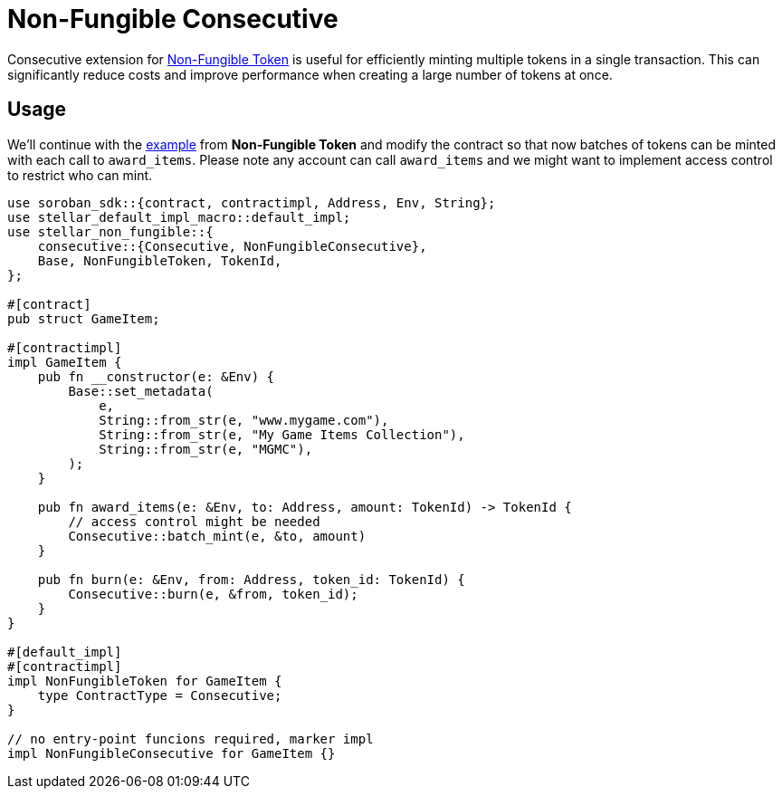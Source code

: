 :source-highlighter: highlight.js
:highlightjs-languages: rust
:github-icon: pass:[<svg class="icon"><use href="#github-icon"/></svg>]
= Non-Fungible Consecutive

Consecutive extension for xref:tokens/non-fungible.adoc[Non-Fungible Token] is useful
for efficiently minting multiple tokens in a single transaction. This can significantly
reduce costs and improve performance when creating a large number of tokens at once.

== Usage

We'll continue with the xref:tokens/non-fungible.adoc#usage[example] from *Non-Fungible Token*
and modify the contract so that now batches of tokens can be minted with each call
to `award_items`. Please note any account can call `award_items` and we might want to
implement access control to restrict who can mint.


[source,rust]
----
use soroban_sdk::{contract, contractimpl, Address, Env, String};
use stellar_default_impl_macro::default_impl;
use stellar_non_fungible::{
    consecutive::{Consecutive, NonFungibleConsecutive},
    Base, NonFungibleToken, TokenId,
};

#[contract]
pub struct GameItem;

#[contractimpl]
impl GameItem {
    pub fn __constructor(e: &Env) {
        Base::set_metadata(
            e,
            String::from_str(e, "www.mygame.com"),
            String::from_str(e, "My Game Items Collection"),
            String::from_str(e, "MGMC"),
        );
    }

    pub fn award_items(e: &Env, to: Address, amount: TokenId) -> TokenId {
        // access control might be needed
        Consecutive::batch_mint(e, &to, amount)
    }

    pub fn burn(e: &Env, from: Address, token_id: TokenId) {
        Consecutive::burn(e, &from, token_id);
    }
}

#[default_impl]
#[contractimpl]
impl NonFungibleToken for GameItem {
    type ContractType = Consecutive;
}

// no entry-point funcions required, marker impl
impl NonFungibleConsecutive for GameItem {}
----
